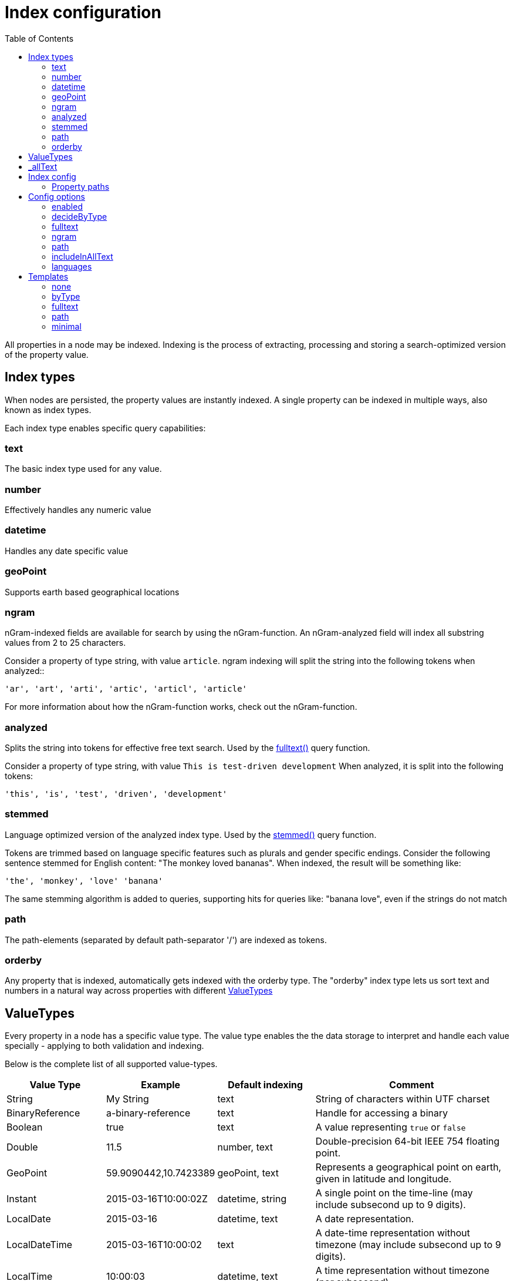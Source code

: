 = Index configuration
:toc: right
:imagesdir: images

All properties in a node may be indexed.
Indexing is the process of extracting, processing and storing a search-optimized version of the property value.

== Index types

When nodes are persisted, the property values are instantly indexed.
A single property can be indexed in multiple ways, also known as index types.

Each index type enables specific query capabilities:

=== text

The basic index type used for any value.

=== number

Effectively handles any numeric value

=== datetime

Handles any date specific value

=== geoPoint

Supports earth based geographical locations

=== ngram

nGram-indexed fields are available for search by using the nGram-function.
An nGram-analyzed field will index all substring values from 2 to 25 characters.

Consider a property of type string, with value `article`.
ngram indexing will split the string into the following tokens when analyzed::

  'ar', 'art', 'arti', 'artic', 'articl', 'article'

For more information about how the nGram-function works, check out the nGram-function.

=== analyzed

Splits the string into tokens for effective free text search.
Used by the <<./noql#fulltext,fulltext()>> query function.

Consider a property of type string, with value `This is test-driven development`
When analyzed, it is split into the following tokens:

  'this', 'is', 'test', 'driven', 'development'

[#stemmed]
=== stemmed

Language optimized version of the analyzed index type.
Used by the <<noql#stemmed,stemmed()>> query function.

Tokens are trimmed based on language specific features such as plurals and gender specific endings.
Consider the following sentence stemmed for English content: "The monkey loved bananas".
When indexed, the result will be something like:

  'the', 'monkey', 'love' 'banana'

The same stemming algorithm is added to queries, supporting hits for queries like: "banana love", even if the strings do not match

=== path

The path-elements (separated by default path-separator '/') are indexed as tokens.

=== orderby

Any property that is indexed, automatically gets indexed with the orderby type.
The "orderby" index type lets us sort text and numbers in a natural way across properties with different <<ValueTypes>>

[#value_types]
== ValueTypes

Every property in a node has a specific value type.
The value type enables the the data storage to interpret and handle each value specially - applying to both validation and indexing.

Below is the complete list of all supported value-types.

[cols="1,1,1,2"]
|===
|Value Type |Example |Default indexing |Comment

|String
|My String
|text
|String of characters within UTF charset

|BinaryReference
|a-binary-reference
|text
|Handle for accessing a binary

|Boolean
|true
|text
|A value representing ``true`` or ``false``

|Double
|11.5
|number, text
|Double-precision 64-bit IEEE 754 floating point.

|GeoPoint
|59.9090442,10.7423389
|geoPoint, text
|Represents a geographical point on earth, given in latitude and longitude.

|Instant
|2015-03-16T10:00:02Z
|datetime, string
|A single point on the time-line (may include subsecond up to 9 digits).

|LocalDate
|2015-03-16
|datetime, text
|A date representation.

|LocalDateTime
|2015-03-16T10:00:02
|text
|A date-time representation without timezone (may include subsecond up to 9 digits).

|LocalTime
|10:00:03
|datetime, text
|A time representation without timezone (nor subsecond).

|Long
|1234
|number, text
|64-bit two's complement integer.

|Reference
|0b7f7720-6ab1-4a37-8edc-731b7e4f439e
|text
|Holds a reference to other nodes in the same repository.

|Set
|
|Not indexed
|Holds sub properties as it's value

|XML
|<some>xml</some>
|text
|Any valid XML
|===

[#_allText]
== _allText

Nodes that contain indexed String values, typically gets a generated system property called _allText.
This property has the valueType `String`, and by default get indexed as `text`, `ngram`, and `analyzed`

The property is commonly used in "search everything" approaches.

NOTE: When defining custom index configurations, you may choose if a property will be included in _allText, or not.

== Index config

By default, properties are indexed based on their specific value type, according to the valueType table above.
This strategy is known as `decideByType`.

Every now and then, you may need more detailed control of how your properties are indexed.
This is where the index config comes in.

The index config allows you to provide detailed instructions on how the properties of a node should be indexed.

The index config itself is stored as a property on the node.
A basic index config might look something like this:

.Sample index config
[source,json]
----
"_indexConfig": {
    "default": { <!--1-->
        "enabled": true,
        "decideByType": false,
        "nGram": false,
        "fulltext": false,
        "includeInAllText": false,
        "path": false,
        "indexValueProcessors": [],
        "languages": []
    },
    "configs": [  <!--2-->
        {
            "path": "myProperty",  <!--3-->
            "config": {  <!--4-->
                "enabled": true,
                "decideByType": false,
                "nGram": true,
                "fulltext": true,
                "includeInAllText": true,
                "path": false,
                "languages": []
            }
        },
        {
            "path": "mySet.**",  <!--5-->
            "config": {
                "enabled": true,
                "decideByType": false,
                "nGram": false,
                "fulltext": false,
                "includeInAllText": false,
                "path": false,
                "languages": ['en','no'] <!--6-->
            }
        }
    ]
}
----

<1> *default* is the default config for all properties (unless overridden)
<2> *configs* overrides the default config for properties matching specified `path`
<3> *path* specifies the propertyPath the config applies to
<4> *config* is the specific overriding config
<5> *mySet.*** applies to all sub properties of "mySet"
<6> *languages* stemmed <<#languages, language>> indices will be generated for all matched properties

=== Property paths

All config entires, with exception of default must specify a path.
The path element defines the property scope within the node where this index configuration applies.

Paths follow the <<noql#propertyPath, propertyPath>> format, optionally including double wildcard character **.

Examples:

.Applies to "myProperty" and all sub properties
[source,json]
----
myProperty**
----

.Applies to "myProperty.myName" and all sub properties
[source,json]
----
myProperty.myName
----

// TODO: Verify that * is optional, what happens if it is missing?


== Config options

The following options can be added to a configuration entry:

=== enabled

If false, indexing will be disabled for the affected properties

=== decideByType

If true, indexing is done based on valueType, according to the table above.
I.e. numeric values are indexed as both string and numeric.

=== fulltext

Values are stored as 'ngram', 'analyzed' and also added to the _allText system property

=== ngram

Values are stored as 'ngram'

=== path

Values are stored as 'path' type and applicable for the pathMatch-function

=== includeInAllText

Affected values will be added to the `_allText` property

// === indexValueProcessors

[#languages]
=== languages

For each specified language, a stemmed index of the property will be created

Language codes are specified in the `la[-co]`` format, where:

* `la`= two letter language code as specified by https://en.wikipedia.org/wiki/List_of_ISO_639-1_codes[ISO-639]
* `co` = optional two letter country code as specified by https://en.wikipedia.org/wiki/List_of_ISO_3166_country_codes[ISO-3166]

.Supported languages for stemming
[cols="1,2"]
|===
|Code |Language

|ar
|Arabic

|bg
|Bulgarian

|bn
|Bengali

|ca
|Catalan

|cs
|Czech

|da
|Danish

|de
|German

|el
|Greek

|en
|English

|eu
|Basque

|fa
|Persian

|fi
|Finnish

|fr
|French

|ga
|Irish

|gl
|Galician

|hi
|Hindi

|hu
|Hungarian

|hy
|Armenian

|id
|Indonesian

|it
|Italian

|ja
|Japanese

|ko
|Korean

|ku
|Sorani

|lt
|Lithuanian

|lv
|Latvian

|nl
|Dutch

|no
|Norwegian

|pt
|Portuguese

|pt-br
|Brazilian

|ro
|Romanian

|ru
|Russian

|es
|Spanish

|sv
|Swedish

|tr
|Turkish

|th
|Thai

|zh
|Chinese

|===

Use <<noql#stemmed,stemmed()>> function to query data based on these indices.

NOTE: While setting the language for the content will only index the _allText field, setting the languages ​​in the node config will create stemmed indices for all mapped properties. See node <<../api/lib-node#create,create>> function.

.Sample use of languages for node
[source,json]
----
repo.create({
    _name: "fruits",
    displayName: "Fruit basket",
    description: "language indices usage example",
    english_set: {
      fruit_a: "Apple",
      fruit_set: {
            fruit_b: "Lemon",
            fruit_c: "Orange"
        }
    },
    norwegian_set: {
        fruit_a: "Eple",
        fruit_set: {
            fruit_b: "Sitron",
            fruit_c: "Oransje"
        }
    },
    _indexConfig: {
        default: {
            enabled: true,
            decideByType: true,
            nGram: false,
            fulltext: false,
            includeInAllText: false,
            path: false,
            languages: ['en']
        }, configs: [{
            path: "norwegian_set.**",
            config: {
                enabled: true,
                decideByType: false,
                nGram: true,
                fulltext: true,
                includeInAllText: true,
                path: false,
                languages: ['no']
            }
        }]
    }
});
----

Stemmed english indices will be generated for `displayName`, `description` and all strings inside `english_set`.
Norwegian indices will be created for strings inside `norwegian_set` only.

== Templates

For simplicity, index configs may also be defined using a shorthand format.
Rather than providing a full config object, you may simply specify a template name.

.Sample use of templates
[source,json]
----
"_indexConfig": {
    "default": "byType", <!--1-->
    "configs": [
        {
            "path": "myProperty",
            "config": "fulltext" <!--2-->
        }
    ]
}
----

<1> Referencing the template "byType"
<2> Referencing the template "fulltext"

The following templates are available:

=== none

Turns off indexing completely

.None template output
[source,json]
----
"config": {
    "enabled": false,
    "decideByType": false,
    "nGram": false,
    "fulltext": false,
    "includeInAllText": false,
    "path": false
}
----

[#byType]
=== byType

Indexing based on valueType

.Minimal template output
[source,json]
----
"config": {
    "enabled": true,
    "decideByType": true,
    "nGram": false,
    "fulltext": false,
    "includeInAllText": false,
    "path": false
}
----

=== fulltext

Activates common text indexing options

.Fulltext template output
[source,json]
----
"config": {
    "enabled": true,
    "decideByType": false,
    "nGram": true,
    "fulltext": true,
    "includeInAllText": true,
    "path": false
}
----

=== path

Turns on path specific indexing

.Path template output
[source,json]
----
"config": {
    "enabled": true,
    "decideByType": false,
    "nGram": false,
    "fulltext": false,
    "includeInAllText": false,
    "path": true
}
----

=== minimal

// TODO: verify
Will only create orderby indexes

.Minimal template output
[source,json]
----
"config": {
    "enabled": true,
    "decideByType": false,
    "nGram": false,
    "fulltext": false,
    "includeInAllText": false,
    "path": false
}
----
